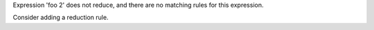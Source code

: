 Expression 'foo 2' does not reduce, and there are no matching rules for this expression.

Consider adding a reduction rule.
